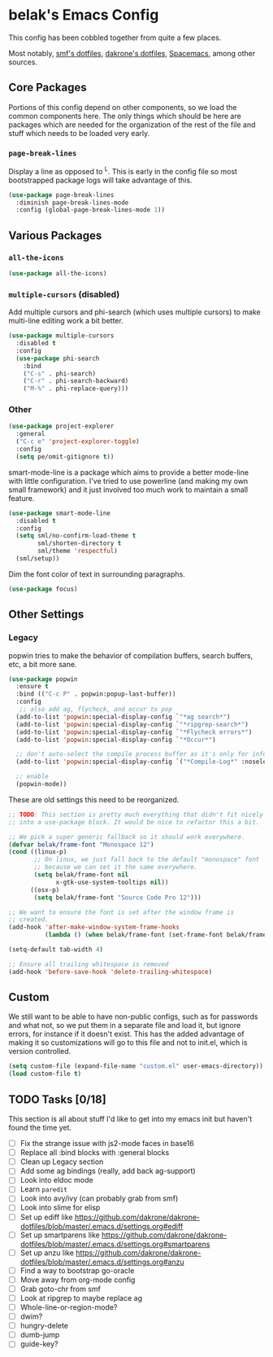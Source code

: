 * belak's Emacs Config

This config has been cobbled together from quite a few places.

Most notably, [[https://smf.io/dotfiles][smf's dotfiles]], [[https://github.com/dakrone/dakrone-dotfiles/blob/master/.emacs.d/settings.org][dakrone's dotfiles]], [[https://github.com/syl20bnr/spacemacs][Spacemacs]], among other
sources.

** Core Packages

Portions of this config depend on other components, so we load the
common components here. The only things which should be here are
packages which are needed for the organization of the rest of the file
and stuff which needs to be loaded very early.

*** =page-break-lines=

Display a line as opposed to ^L. This is early in the config file so
most bootstrapped package logs will take advantage of this.

#+begin_src emacs-lisp
  (use-package page-break-lines
    :diminish page-break-lines-mode
    :config (global-page-break-lines-mode 1))
#+end_src


** Various Packages

*** =all-the-icons=

#+begin_src emacs-lisp
  (use-package all-the-icons)
#+end_src

*** =multiple-cursors= (disabled)

Add multiple cursors and phi-search (which uses multiple cursors) to
make multi-line editing work a bit better.

#+begin_src emacs-lisp
  (use-package multiple-cursors
    :disabled t
    :config
    (use-package phi-search
      :bind
      ("C-s" . phi-search)
      ("C-r" . phi-search-backward)
      ("M-%" . phi-replace-query)))
#+end_src

*** Other

#+begin_src emacs-lisp
  (use-package project-explorer
    :general
    ("C-c e" 'project-explorer-toggle)
    :config
    (setq pe/omit-gitignore t))
#+end_src

smart-mode-line is a package which aims to provide a better mode-line
with little configuration. I've tried to use powerline (and making my
own small framework) and it just involved too much work to maintain a
small feature.

#+begin_src emacs-lisp
  (use-package smart-mode-line
    :disabled t
    :config
    (setq sml/no-confirm-load-theme t
          sml/shorten-directory t
          sml/theme 'respectful)
    (sml/setup))
#+end_src

Dim the font color of text in surrounding paragraphs.

#+begin_src emacs-lisp
  (use-package focus)
#+end_src

** Other Settings

*** Legacy


popwin tries to make the behavior of compilation buffers, search
buffers, etc, a bit more sane.

#+begin_src emacs-lisp
  (use-package popwin
    :ensure t
    :bind (("C-c P" . popwin:popup-last-buffer))
    :config
     ;; also add ag, flycheck, and occur to pop
    (add-to-list 'popwin:special-display-config `"*ag search*")
    (add-to-list 'popwin:special-display-config `"*ripgrep-search*")
    (add-to-list 'popwin:special-display-config `"*Flycheck errors*")
    (add-to-list 'popwin:special-display-config `"*Occur*")

    ;; don't auto-select the compile process buffer as it's only for information
    (add-to-list 'popwin:special-display-config `("*Compile-Log*" :noselect t))

    ;; enable
    (popwin-mode))
#+end_src

These are old settings this need to be reorganized.

#+begin_src emacs-lisp
  ;; TODO: This section is pretty much everything that didn't fit nicely
  ;; into a use-package block. It would be nice to refactor this a bit.

  ;; We pick a super generic fallback so it should work everywhere.
  (defvar belak/frame-font "Monospace 12")
  (cond ((linux-p)
         ;; On linux, we just fall back to the default "monospace" font
         ;; because we can set it the same everywhere.
         (setq belak/frame-font nil
               x-gtk-use-system-tooltips nil))
        ((osx-p)
         (setq belak/frame-font "Source Code Pro 12")))

  ;; We want to ensure the font is set after the window frame is
  ;; created.
  (add-hook 'after-make-window-system-frame-hooks
            (lambda () (when belak/frame-font (set-frame-font belak/frame-font))))

  (setq-default tab-width 4)

  ;; Ensure all trailing whitespace is removed
  (add-hook 'before-save-hook 'delete-trailing-whitespace)
#+end_src

** Custom

We still want to be able to have non-public configs, such as for
passwords and what not, so we put them in a separate file and load
it, but ignore errors, for instance if it doesn't exist. This has
the added advantage of making it so customizations will go to this
file and not to init.el, which is version controlled.

#+begin_src emacs-lisp
  (setq custom-file (expand-file-name "custom.el" user-emacs-directory))
  (load custom-file t)
#+end_src

** TODO Tasks [0/18]

This section is all about stuff I'd like to get into my emacs init but
haven't found the time yet.

- [ ] Fix the strange issue with js2-mode faces in base16
- [ ] Replace all :bind blocks with :general blocks
- [ ] Clean up Legacy section
- [ ] Add some ag bindings (really, add back ag-support)
- [ ] Look into eldoc mode
- [ ] Learn =paredit=
- [ ] Look into avy/ivy (can probably grab from smf)
- [ ] Look into slime for elisp
- [ ] Set up ediff like https://github.com/dakrone/dakrone-dotfiles/blob/master/.emacs.d/settings.org#ediff
- [ ] Set up smartparens like https://github.com/dakrone/dakrone-dotfiles/blob/master/.emacs.d/settings.org#smartparens
- [ ] Set up anzu like https://github.com/dakrone/dakrone-dotfiles/blob/master/.emacs.d/settings.org#anzu
- [ ] Find a way to bootstrap go-oracle
- [ ] Move away from org-mode config
- [ ] Grab goto-chr from smf
- [ ] Look at ripgrep to maybe replace ag
- [ ] Whole-line-or-region-mode?
- [ ] dwim?
- [ ] hungry-delete
- [ ] dumb-jump
- [ ] guide-key?
